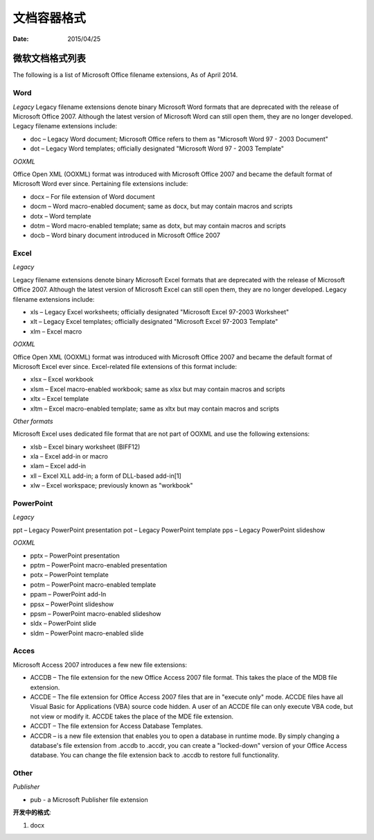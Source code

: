 文档容器格式
==============

:Date: 2015/04/25

微软文档格式列表
--------------------------

The following is a list of Microsoft Office filename extensions, As of April 2014.


Word
^^^^^^^^^

*Legacy*
Legacy filename extensions denote binary Microsoft Word formats that are deprecated with the release of Microsoft Office 2007. Although the latest version of Microsoft Word can still open them, they are no longer developed. Legacy filename extensions include:

*   doc – Legacy Word document; Microsoft Office refers to them as "Microsoft Word 97 - 2003 Document"
*   dot – Legacy Word templates; officially designated "Microsoft Word 97 - 2003 Template"

*OOXML*

Office Open XML (OOXML) format was introduced with Microsoft Office 2007 and became the default format of Microsoft Word ever since. Pertaining file extensions include:

*   docx – For file extension of Word document
*   docm – Word macro-enabled document; same as docx, but may contain macros and scripts
*   dotx – Word template
*   dotm – Word macro-enabled template; same as dotx, but may contain macros and scripts
*   docb – Word binary document introduced in Microsoft Office 2007

Excel
^^^^^^^^^^

*Legacy*

Legacy filename extensions denote binary Microsoft Excel formats that are deprecated with the release of Microsoft Office 2007. Although the latest version of Microsoft Excel can still open them, they are no longer developed. Legacy filename extensions include:

*   xls – Legacy Excel worksheets; officially designated "Microsoft Excel 97-2003 Worksheet"
*   xlt – Legacy Excel templates; officially designated "Microsoft Excel 97-2003 Template"
*   xlm – Excel macro

*OOXML*

Office Open XML (OOXML) format was introduced with Microsoft Office 2007 and became the default format of Microsoft Excel ever since. Excel-related file extensions of this format include:

*   xlsx – Excel workbook
*   xlsm – Excel macro-enabled workbook; same as xlsx but may contain macros and scripts
*   xltx – Excel template
*   xltm – Excel macro-enabled template; same as xltx but may contain macros and scripts

*Other formats*

Microsoft Excel uses dedicated file format that are not part of OOXML and use the following extensions:

*   xlsb – Excel binary worksheet (BIFF12)
*   xla – Excel add-in or macro
*   xlam – Excel add-in
*   xll – Excel XLL add-in; a form of DLL-based add-in[1]
*   xlw – Excel workspace; previously known as "workbook"

PowerPoint
^^^^^^^^^^^^^^

*Legacy*

ppt – Legacy PowerPoint presentation
pot – Legacy PowerPoint template
pps – Legacy PowerPoint slideshow

*OOXML*

*   pptx – PowerPoint presentation
*   pptm – PowerPoint macro-enabled presentation
*   potx – PowerPoint template
*   potm – PowerPoint macro-enabled template
*   ppam – PowerPoint add-In
*   ppsx – PowerPoint slideshow
*   ppsm – PowerPoint macro-enabled slideshow
*   sldx – PowerPoint slide
*   sldm – PowerPoint macro-enabled slide

Acces
^^^^^^^^^^^

Microsoft Access 2007 introduces a few new file extensions:

*   ACCDB – The file extension for the new Office Access 2007 file format. This takes the place of the MDB file extension.
*   ACCDE – The file extension for Office Access 2007 files that are in "execute only" mode. ACCDE files have all Visual Basic for Applications (VBA) source code hidden. A user of an ACCDE file can only execute VBA code, but not view or modify it. ACCDE takes the place of the MDE file extension.
*   ACCDT – The file extension for Access Database Templates.
*   ACCDR – is a new file extension that enables you to open a database in runtime mode. By simply changing a database's file extension from .accdb to .accdr, you can create a "locked-down" version of your Office Access database. You can change the file extension back to .accdb to restore full functionality.

Other
^^^^^^^^^^

*Publisher*

*   pub - a Microsoft Publisher file extension



**开发中的格式**:

1.  docx
